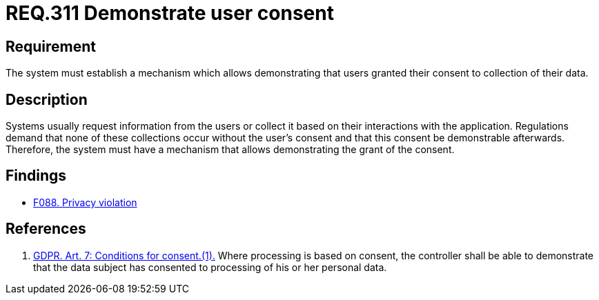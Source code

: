:slug: rules/311/
:category: privacy
:description: This document contains the details of the security requirements related to the management and protection of data privacy in the organization. This requirement focuses on the importance of establishing a mechanism to demonstrate that the user has granted consent.
:keywords: Requirement, Security, Data, GDPR, Consent Demonstration, Regulation
:rules: yes

= REQ.311 Demonstrate user consent

== Requirement

The system must establish a mechanism which allows demonstrating that users
granted their consent to collection of their data.

== Description

Systems usually request information from the users or collect it based
on their interactions with the application.
Regulations demand that none of these collections occur without the user's
consent and that this consent be demonstrable afterwards.
Therefore, the system must have a mechanism that allows demonstrating the
grant of the consent.

== Findings

* [inner]#link:/web/findings/088/[F088. Privacy violation]#

== References

. [[r1]] link:https://gdpr-info.eu/art-7-gdpr/[GDPR. Art. 7: Conditions for consent.(1).]
Where processing is based on consent, the controller shall be able to
demonstrate that the data subject has consented to processing of his or her
personal data.
